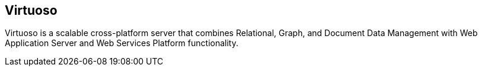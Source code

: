 == Virtuoso

Virtuoso is a scalable cross-platform server that combines Relational, Graph,
and Document Data Management with Web Application Server and Web Services
Platform functionality.
